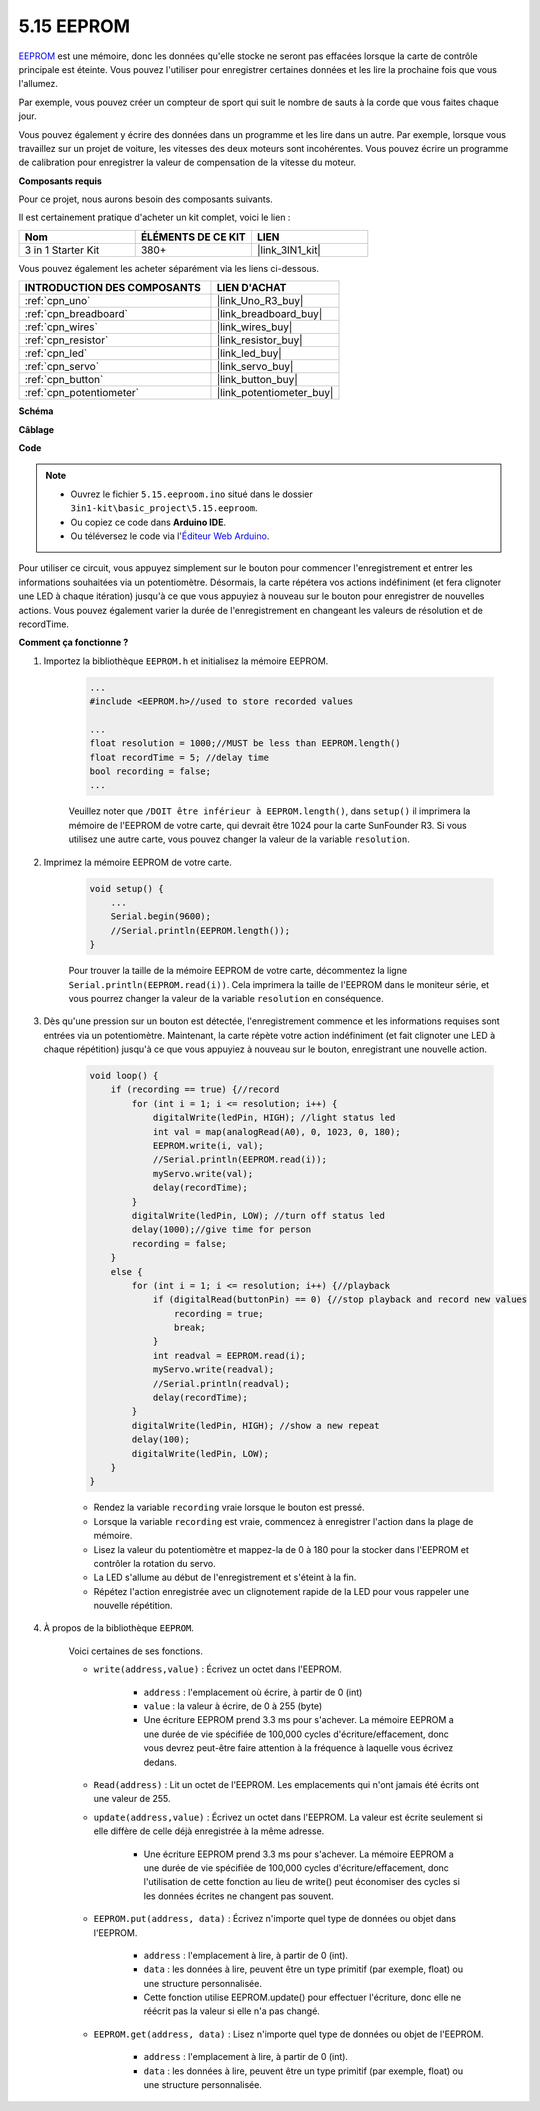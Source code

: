 .. _ar_74hc_7seg:

5.15 EEPROM
===========

`EEPROM <https://docs.arduino.cc/learn/built-in-libraries/eeprom>`_ est une mémoire, donc les données qu'elle stocke ne seront pas effacées lorsque la carte de contrôle principale est éteinte. Vous pouvez l'utiliser pour enregistrer certaines données et les lire la prochaine fois que vous l'allumez.

Par exemple, vous pouvez créer un compteur de sport qui suit le nombre de sauts à la corde que vous faites chaque jour.

Vous pouvez également y écrire des données dans un programme et les lire dans un autre. Par exemple, lorsque vous travaillez sur un projet de voiture, les vitesses des deux moteurs sont incohérentes. Vous pouvez écrire un programme de calibration pour enregistrer la valeur de compensation de la vitesse du moteur.

**Composants requis**

Pour ce projet, nous aurons besoin des composants suivants.

Il est certainement pratique d'acheter un kit complet, voici le lien :

.. list-table::
    :widths: 20 20 20
    :header-rows: 1

    *   - Nom	
        - ÉLÉMENTS DE CE KIT
        - LIEN
    *   - 3 in 1 Starter Kit
        - 380+
        - |link_3IN1_kit|

Vous pouvez également les acheter séparément via les liens ci-dessous.

.. list-table::
    :widths: 30 20
    :header-rows: 1

    *   - INTRODUCTION DES COMPOSANTS
        - LIEN D'ACHAT

    *   - :ref:`cpn_uno`
        - |link_Uno_R3_buy|
    *   - :ref:`cpn_breadboard`
        - |link_breadboard_buy|
    *   - :ref:`cpn_wires`
        - |link_wires_buy|
    *   - :ref:`cpn_resistor`
        - |link_resistor_buy|
    *   - :ref:`cpn_led`
        - |link_led_buy|
    *   - :ref:`cpn_servo`
        - |link_servo_buy|
    *   - :ref:`cpn_button`
        - |link_button_buy|
    *   - :ref:`cpn_potentiometer`
        - |link_potentiometer_buy|

**Schéma**

.. image:: img/circuit_515_eeprom.png

**Câblage**

.. image:: img/eeprom_servo.png

**Code**


.. note::

    * Ouvrez le fichier ``5.15.eeproom.ino`` situé dans le dossier ``3in1-kit\basic_project\5.15.eeproom``.
    * Ou copiez ce code dans **Arduino IDE**.
    
    * Ou téléversez le code via l'`Éditeur Web Arduino <https://docs.arduino.cc/cloud/web-editor/tutorials/getting-started/getting-started-web-editor>`_.


.. raw:: html

    <iframe src=https://create.arduino.cc/editor/sunfounder01/7378341f-9c1a-4171-814f-c76c109e1e67/preview?embed style="height:510px;width:100%;margin:10px 0" frameborder=0></iframe>

Pour utiliser ce circuit, vous appuyez simplement sur le bouton pour commencer l'enregistrement et entrer les informations souhaitées via un potentiomètre. Désormais, la carte répétera vos actions indéfiniment (et fera clignoter une LED à chaque itération) jusqu'à ce que vous appuyiez à nouveau sur le bouton pour enregistrer de nouvelles actions. Vous pouvez également varier la durée de l'enregistrement en changeant les valeurs de résolution et de recordTime.

**Comment ça fonctionne ?**

#. Importez la bibliothèque ``EEPROM.h`` et initialisez la mémoire EEPROM.

    .. code-block:: arduino

        ...
        #include <EEPROM.h>//used to store recorded values

        ...
        float resolution = 1000;//MUST be less than EEPROM.length()
        float recordTime = 5; //delay time
        bool recording = false;
        ...
    
    Veuillez noter que ``/DOIT être inférieur à EEPROM.length()``, dans ``setup()`` il imprimera la mémoire de l'EEPROM de votre carte, qui devrait être 1024 pour la carte SunFounder R3. Si vous utilisez une autre carte, vous pouvez changer la valeur de la variable ``resolution``.

#. Imprimez la mémoire EEPROM de votre carte.

    .. code-block:: arduino

        void setup() {
            ...
            Serial.begin(9600);
            //Serial.println(EEPROM.length());
        }

    Pour trouver la taille de la mémoire EEPROM de votre carte, décommentez la ligne ``Serial.println(EEPROM.read(i))``. Cela imprimera la taille de l'EEPROM dans le moniteur série, et vous pourrez changer la valeur de la variable ``resolution`` en conséquence.

#. Dès qu'une pression sur un bouton est détectée, l'enregistrement commence et les informations requises sont entrées via un potentiomètre. Maintenant, la carte répète votre action indéfiniment (et fait clignoter une LED à chaque répétition) jusqu'à ce que vous appuyiez à nouveau sur le bouton, enregistrant une nouvelle action.

    .. code-block:: arduino

        void loop() {
            if (recording == true) {//record
                for (int i = 1; i <= resolution; i++) {
                    digitalWrite(ledPin, HIGH); //light status led
                    int val = map(analogRead(A0), 0, 1023, 0, 180);
                    EEPROM.write(i, val);
                    //Serial.println(EEPROM.read(i));
                    myServo.write(val);
                    delay(recordTime);
                }
                digitalWrite(ledPin, LOW); //turn off status led
                delay(1000);//give time for person
                recording = false;
            }
            else {
                for (int i = 1; i <= resolution; i++) {//playback
                    if (digitalRead(buttonPin) == 0) {//stop playback and record new values
                        recording = true;
                        break;
                    }
                    int readval = EEPROM.read(i);
                    myServo.write(readval);
                    //Serial.println(readval);
                    delay(recordTime);
                }
                digitalWrite(ledPin, HIGH); //show a new repeat
                delay(100);
                digitalWrite(ledPin, LOW);
            }
        }

    * Rendez la variable ``recording`` vraie lorsque le bouton est pressé.
    * Lorsque la variable ``recording`` est vraie, commencez à enregistrer l'action dans la plage de mémoire.
    * Lisez la valeur du potentiomètre et mappez-la de 0 à 180 pour la stocker dans l'EEPROM et contrôler la rotation du servo.
    * La LED s'allume au début de l'enregistrement et s'éteint à la fin.
    * Répétez l'action enregistrée avec un clignotement rapide de la LED pour vous rappeler une nouvelle répétition.


#. À propos de la bibliothèque ``EEPROM``.

    Voici certaines de ses fonctions.
        
    * ``write(address,value)`` : Écrivez un octet dans l'EEPROM.

        * ``address`` : l'emplacement où écrire, à partir de 0 (int)
        * ``value`` : la valeur à écrire, de 0 à 255 (byte)
        * Une écriture EEPROM prend 3.3 ms pour s'achever. La mémoire EEPROM a une durée de vie spécifiée de 100,000 cycles d'écriture/effacement, donc vous devrez peut-être faire attention à la fréquence à laquelle vous écrivez dedans.

    * ``Read(address)`` : Lit un octet de l'EEPROM. Les emplacements qui n'ont jamais été écrits ont une valeur de 255.

    * ``update(address,value)`` : Écrivez un octet dans l'EEPROM. La valeur est écrite seulement si elle diffère de celle déjà enregistrée à la même adresse.

        * Une écriture EEPROM prend 3.3 ms pour s'achever. La mémoire EEPROM a une durée de vie spécifiée de 100,000 cycles d'écriture/effacement, donc l'utilisation de cette fonction au lieu de write() peut économiser des cycles si les données écrites ne changent pas souvent.

    * ``EEPROM.put(address, data)`` : Écrivez n'importe quel type de données ou objet dans l'EEPROM.

        * ``address`` : l'emplacement à lire, à partir de 0 (int).
        * ``data`` : les données à lire, peuvent être un type primitif (par exemple, float) ou une structure personnalisée.
        * Cette fonction utilise EEPROM.update() pour effectuer l'écriture, donc elle ne réécrit pas la valeur si elle n'a pas changé.

    * ``EEPROM.get(address, data)`` : Lisez n'importe quel type de données ou objet de l'EEPROM.

        * ``address`` : l'emplacement à lire, à partir de 0 (int).
        * ``data`` : les données à lire, peuvent être un type primitif (par exemple, float) ou une structure personnalisée.

